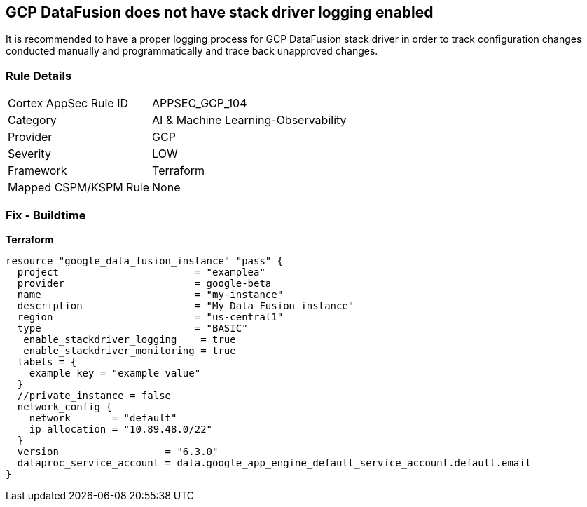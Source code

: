 == GCP DataFusion does not have stack driver logging enabled
 
It is recommended to have a proper logging process for GCP DataFusion stack driver in order to track configuration changes conducted manually and programmatically and trace back unapproved changes.

=== Rule Details

[cols="1,3"]
|===
|Cortex AppSec Rule ID |APPSEC_GCP_104
|Category |AI & Machine Learning-Observability
|Provider |GCP
|Severity |LOW
|Framework |Terraform
|Mapped CSPM/KSPM Rule |None
|===


=== Fix - Buildtime


*Terraform* 




[source,go]
----
resource "google_data_fusion_instance" "pass" {
  project                       = "examplea"
  provider                      = google-beta
  name                          = "my-instance"
  description                   = "My Data Fusion instance"
  region                        = "us-central1"
  type                          = "BASIC"
   enable_stackdriver_logging    = true
   enable_stackdriver_monitoring = true
  labels = {
    example_key = "example_value"
  }
  //private_instance = false
  network_config {
    network       = "default"
    ip_allocation = "10.89.48.0/22"
  }
  version                  = "6.3.0"
  dataproc_service_account = data.google_app_engine_default_service_account.default.email
}
----

